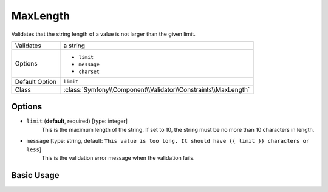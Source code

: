 MaxLength
=========

Validates that the string length of a value is not larger than the given limit.

+----------------+----------------------------------------------------------------+
| Validates      | a string                                                       |
+----------------+----------------------------------------------------------------+
| Options        | - ``limit``                                                    |
|                | - ``message``                                                  |
|                | - ``charset``                                                  |
+----------------+----------------------------------------------------------------+
| Default Option | ``limit``                                                      |
+----------------+----------------------------------------------------------------+
| Class          | :class:`Symfony\\Component\\Validator\\Constraints\\MaxLength` |
+----------------+----------------------------------------------------------------+

Options
-------

* ``limit`` (**default**, required) [type: integer]
    This is the maximum length of the string. If set to 10, the string must
    be no more than 10 characters in length.

* ``message`` [type: string, default: ``This value is too long. It should have {{ limit }} characters or less``]
    This is the validation error message when the validation fails.

Basic Usage
-----------

.. configuration-block::

    .. code-block:: yaml

        # src/Acme/HelloBundle/Resources/config/validation.yml
        Acme\HelloBundle\Blog:
            properties:
                summary:
                    - MaxLength: 100
    
    .. code-block:: xml

        <!-- src/Acme/HelloBundle/Resources/config/validation.xml -->
        <class name="Acme\HelloBundle\Blog">
            <property name="summary">
                <constraint name="MaxLength">
                    <value>100</value>
                </constraint>
            </property>
        </class>

    .. code-block:: php-annotations

        // src/Acme/HelloBundle/Blog.php
        class Blog
        {
            /**
             * @assert:MaxLength(100)
             */
            protected $summary;
        }
